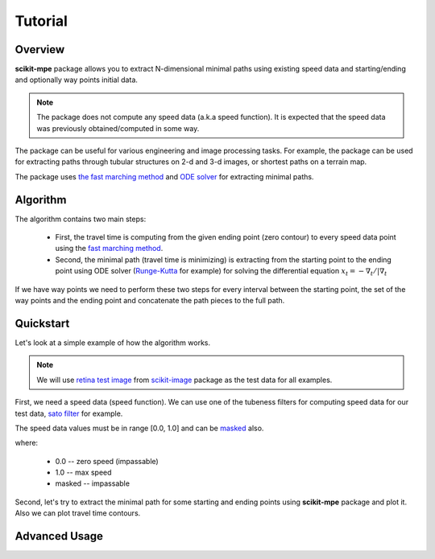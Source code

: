 .. _tutorial:

********
Tutorial
********

Overview
========

**scikit-mpe** package allows you to extract N-dimensional minimal paths
using existing speed data and starting/ending and optionally way points initial data.

.. note::

    The package does not compute any speed data (a.k.a speed function). It is expected that the
    speed data was previously obtained/computed in some way.

The package can be useful for various engineering and image processing tasks.
For example, the package can be used for extracting paths through tubular structures
on 2-d and 3-d images, or shortest paths on a terrain map.

The package uses `the fast marching method <https://scikit-fmm.readthedocs.io/en/latest/>`_ and
`ODE solver <https://docs.scipy.org/doc/scipy/reference/integrate.html#solving-initial-value-problems-for-ode-systems>`_ for extracting minimal paths.

Algorithm
=========

The algorithm contains two main steps:

    - First, the travel time is computing from the given ending point (zero contour) to every speed data point
      using the `fast marching method <https://en.wikipedia.org/wiki/Fast_marching_method>`_.
    - Second, the minimal path (travel time is minimizing) is extracting from the starting point to the ending point
      using ODE solver (`Runge-Kutta <https://en.wikipedia.org/wiki/Runge%E2%80%93Kutta_methods>`_ for example)
      for solving the differential equation :math:`x_t = - \nabla_t / | \nabla_t`

If we have way points we need to perform these two steps for every interval between the starting point, the set of the
way points and the ending point and concatenate the path pieces to the full path.

Quickstart
==========

Let's look at a simple example of how the algorithm works.

.. note::

    We will use `retina test image <https://scikit-image.org/docs/dev/api/skimage.data.html#skimage.data.retina>`_ from
    `scikit-image <https://scikit-image.org/>`_ package as the test data for all examples.

First, we need a speed data (speed function). We can use one of the tubeness filters for computing speed data for
our test data, `sato filter <https://scikit-image.org/docs/stable/api/skimage.filters.html#skimage.filters.sato>`_ for example.

.. plot::
    :context:

    from skimage.data import retina
    from skimage.color import rgb2gray
    from skimage.transform import rescale
    from skimage.filters import sato

    image_data = rescale(rgb2gray(retina()), 0.5)
    speed_data = sato(image_data) + 0.05
    speed_data[speed_data > 1.0] = 1.0

    _, (ax1, ax2) = plt.subplots(1, 2)
    ax1.imshow(image_data, cmap='gray')
    ax1.set_title('source data')
    ax1.axis('off')
    ax2.imshow(speed_data, cmap='gray')
    ax2.set_title('speed data')
    ax2.axis('off')

The speed data values must be in range [0.0, 1.0] and can be `masked <https://numpy.org/devdocs/reference/maskedarray.generic.html>`_ also.

where:

    - 0.0 -- zero speed (impassable)
    - 1.0 -- max speed
    - masked -- impassable

Second, let's try to extract the minimal path for some starting and ending points
using **scikit-mpe** package and plot it. Also we can plot travel time contours.

.. plot::
    :context: close-figs

    from skmpe import mpe

    # define starting and ending points
    start_point = (165, 280)
    end_point = (611, 442)

    path_info = mpe(speed_data, start_point, end_point)

    # get computed travel time for given ending point and extracted path
    travel_time = path_info.pieces[0].travel_time
    path = path_info.path

    nrows, ncols = speed_data.shape
    xx, yy = np.meshgrid(np.arange(ncols), np.arange(nrows))

    fig, ax = plt.subplots(1, 1)
    ax.imshow(speed_data, cmap='gray', alpha=0.9)
    ax.plot(path[:,1], path[:,0], '-', color=[0, 1, 0], linewidth=2)
    ax.plot(start_point[1], start_point[0], 'or')
    ax.plot(end_point[1], end_point[0], 'o', color=[1, 1, 0])
    tt_c = ax.contour(xx, yy, travel_time, 20, cmap='plasma', linewidths=1.5)
    ax.clabel(tt_c, inline=1, fontsize=9, fmt='%d')
    ax.set_title('minimal path and travel time contours')
    ax.axis('off')
    cb = fig.colorbar(tt_c)
    cb.ax.set_ylabel('travel time')

Advanced Usage
==============
